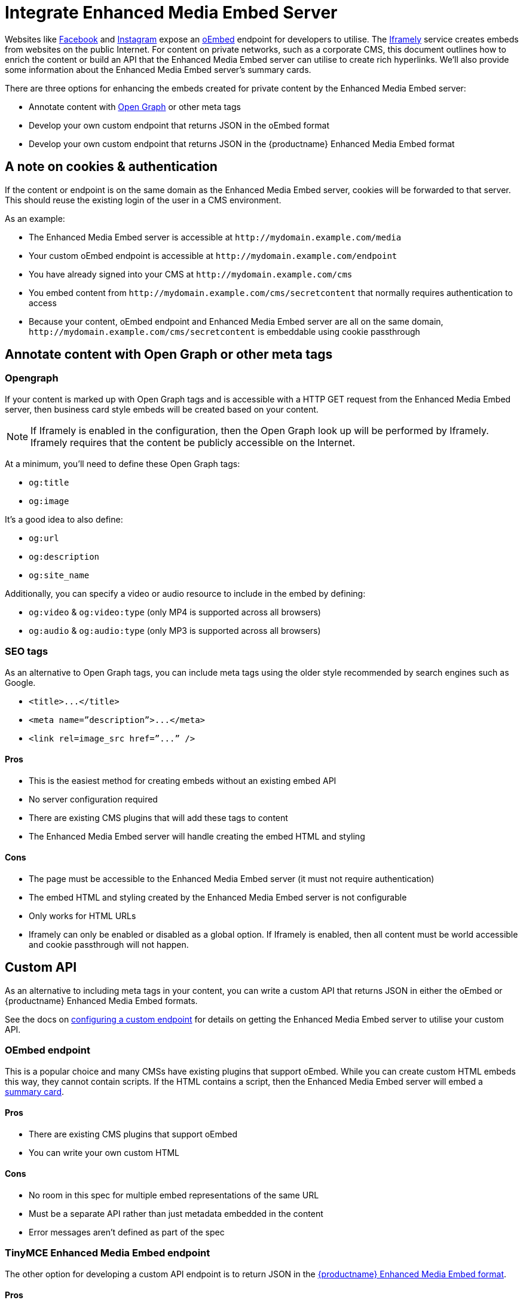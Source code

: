 = Integrate Enhanced Media Embed Server
:description: Using the Enhanced Media Embed server with non-public content such as a corporate CMS.
:keywords: enterprise pricing video youtube vimeo mp3 mp4 mov movie clip film link linkchecking linkchecker mediaembed media

Websites like https://developers.facebook.com/docs/plugins/oembed-endpoints[Facebook] and https://www.instagram.com/developer/embedding/[Instagram] expose an http://oembed.com/[oEmbed] endpoint for developers to utilise. The https://iframely.com/[Iframely] service creates embeds from websites on the public Internet. For content on private networks, such as a corporate CMS, this document outlines how to enrich the content or build an API that the Enhanced Media Embed server can utilise to create rich hyperlinks. We'll also provide some information about the Enhanced Media Embed server's summary cards.

There are three options for enhancing the embeds created for private content by the Enhanced Media Embed server:

* Annotate content with http://ogp.me/[Open Graph] or other meta tags
* Develop your own custom endpoint that returns JSON in the oEmbed format
* Develop your own custom endpoint that returns JSON in the {productname} Enhanced Media Embed format

[#a-note-on-cookies-authentication]
== A note on cookies & authentication

If the content or endpoint is on the same domain as the Enhanced Media Embed server, cookies will be forwarded to that server. This should reuse the existing login of the user in a CMS environment.

As an example:

* The Enhanced Media Embed server is accessible at `+http://mydomain.example.com/media+`
* Your custom oEmbed endpoint is accessible at `+http://mydomain.example.com/endpoint+`
* You have already signed into your CMS at `+http://mydomain.example.com/cms+`
* You embed content from `+http://mydomain.example.com/cms/secretcontent+` that normally requires authentication to access
* Because your content, oEmbed endpoint and Enhanced Media Embed server are all on the same domain, `+http://mydomain.example.com/cms/secretcontent+` is embeddable using cookie passthrough

[#annotate-content-with-open-graph-or-other-meta-tags]
== Annotate content with Open Graph or other meta tags

[#opengraph]
=== Opengraph

If your content is marked up with Open Graph tags and is accessible with a HTTP GET request from the Enhanced Media Embed server, then business card style embeds will be created based on your content.

NOTE: If Iframely is enabled in the configuration, then the Open Graph look up will be performed by Iframely. Iframely requires that the content be publicly accessible on the Internet.

At a minimum, you'll need to define these Open Graph tags:

* `og:title`
* `og:image`

It's a good idea to also define:

* `og:url`
* `og:description`
* `og:site_name`

Additionally, you can specify a video or audio resource to include in the embed by defining:

* `og:video` & `og:video:type` (only MP4 is supported across all browsers)
* `og:audio` & `og:audio:type` (only MP3 is supported across all browsers)

[#seo-tags]
=== SEO tags

As an alternative to Open Graph tags, you can include meta tags using the older style recommended by search engines such as Google.

* `+<title>...</title>+`
* `+<meta name=”description”>...</meta>+`
* `+<link rel=image_src href=”...” />+`

[#pros]
==== Pros

* This is the easiest method for creating embeds without an existing embed API
* No server configuration required
* There are existing CMS plugins that will add these tags to content
* The Enhanced Media Embed server will handle creating the embed HTML and styling

[#cons]
==== Cons

* The page must be accessible to the Enhanced Media Embed server (it must not require authentication)
* The embed HTML and styling created by the Enhanced Media Embed server is not configurable
* Only works for HTML URLs
* Iframely can only be enabled or disabled as a global option. If Iframely is enabled, then all content must be world accessible and cookie passthrough will not happen.

[#custom-api]
== Custom API

As an alternative to including meta tags in your content, you can write a custom API that returns JSON in either the oEmbed or {productname} Enhanced Media Embed formats.

See the docs on link:{baseurl}/enterprise/embed-media/mediaembed-server-config/#configureacustomendpoint[configuring a custom endpoint] for details on getting the Enhanced Media Embed server to utilise your custom API.

[#oembed-endpoint]
=== OEmbed endpoint

This is a popular choice and many CMSs have existing plugins that support oEmbed. While you can create custom HTML embeds this way, they cannot contain scripts. If the HTML contains a script, then the Enhanced Media Embed server will embed a link:{baseurl}/enterprise/embed-media/mediaembed-server-config/#summarycards[summary card].

[#pros-2]
==== Pros

* There are existing CMS plugins that support oEmbed
* You can write your own custom HTML

[#cons-2]
==== Cons

* No room in this spec for multiple embed representations of the same URL
* Must be a separate API rather than just metadata embedded in the content
* Error messages aren't defined as part of the spec

[#tinymce-enhanced-media-embed-endpoint]
=== TinyMCE Enhanced Media Embed endpoint

The other option for developing a custom API endpoint is to return JSON in the link:{baseurl}/enterprise/embed-media/mediaembed-server-integration/#ephoxenhancedmediaembedformat[{productname} Enhanced Media Embed format].

[#pros-2]
==== Pros

* You can write your own custom HTML
* The format has the ability to house multiple embed representations of the same URL
* Better defined ability to communicate errors to the media server

[#cons-2]
==== Cons

* Must be a separate API rather than just metadata embedded in the content
* No support from existing plugins
* The {productname} editor does not fully take advantage of this format yet

[#tinymce-enhanced-media-embed-format]
=== TinyMCE Enhanced Media Embed format

[#http-response-status-codes]
==== HTTP response status codes

* HTTP 200 (OK): link:{baseurl}/enterprise/embed-media/mediaembed-server-integration/#ephoxembedobj[`EphoxEmbedObj`]
* HTTP 400 (User Error): link:{baseurl}/enterprise/embed-media/mediaembed-server-integration/#errorobj[`ErrorObj`]
* HTTP 503 (Upstream Error): link:{baseurl}/enterprise/embed-media/mediaembed-server-integration/#errorobj[`ErrorObj`]
* HTTP 500 (Unexpected Error): link:{baseurl}/enterprise/embed-media/mediaembed-server-integration/#errorobj[`ErrorObj`]

[#json-response-objects]
==== JSON response objects

[#]
===== `EphoxEmbedObj`

`rel`, `media` and `html` combine to form the default representation of the embeddable resource that your server has chosen. Clients of the Enhanced Media Embed server (such as the {productname} editor) can look for alternative representations in `links`.

* `title` (optional)
 ** String containing the document title.
* `author_name` (optional)
 ** String containing the author's name.
* `author_iri` (optional)
 ** String containing an https://en.wikipedia.org/wiki/Internationalized_Resource_Identifier[IRI] for the author.
* `provider_iri` (optional)
 ** String containing an IRI for the resource provider.
* `provider_name` (optional)
 ** String containing the name of the resource provider.
* `short_iri` (optional)
 ** String containing a shortened IRI for the resource.
* `canonical_iri` (required)
 ** String containing the IRI of the resource.
* `description` (optional)
 ** String containing a description of the document.
* `cache_age` (optional)
 ** Integer containing the _suggested_ cache lifetime for this resource, in seconds.
* `date ` (optional)
 ** String containing the date of the document in the format *YYYY-MM-DD*.
* `links` (required)
 ** link:{baseurl}/enterprise/embed-media/mediaembed-server-integration/#linksobj[LinksObj]
* `rel` (optional)
 ** link:{baseurl}/enterprise/embed-media/mediaembed-server-integration/#relobj[RelObj]
* `media` (optional)
 ** link:{baseurl}/enterprise/embed-media/mediaembed-server-integration/#mediaobj[MediaObj]
* `html` (optional)
 ** String containing the HTML snippet to be embedded by {productname}.

[#-2]
==== `RelObj`

An array of tags describing the primary type of an embed, where it came from and whether there are any technical attributes that you may want to know about (autoplay, ssl, file format (flash, html5, etc)).

* `primary` (required)
 ** Array of link:{baseurl}/enterprise/embed-media/mediaembed-server-integration/#primaryrel[PrimaryRel]s
* `technical` (required)
 ** Array of link:{baseurl}/enterprise/embed-media/mediaembed-server-integration/#technicalrel[TechnicalRel]s
* `source` (required)
 ** Array of link:{baseurl}/enterprise/embed-media/mediaembed-server-integration/#sourcerel[SourceRel]s

[#-2]
==== `PrimaryRel`

A string describing the primary type of an embed containing one of the following values:

* `player` : A video or audio player
* `thumbnail` : A thumbnail representation of the resource
* `image` : A full sized image for the resource
* `reader`
* `file` : No HTML provided. Should just be a hyperlink to a downloadable file.
* `survey`
* `app` : An embed that will switch over to a mobile app if played on a mobile (e.g. soundcloud)
* `summary` : Summary card (scriptless embed)
* `icon`
* `logo`
* `promo`

[#-2]
==== `TechnicalRel`

A string describing technical attributes of an embed containing one of the following values:

* `flash`
* `html5`
* `gifv`
* `inline`
* `ssl`
* `autoplay`

[#-2]
==== `SourceRel`

A string describing the source of an embed containing one of the following values:

* `iframely` : From Iframely
* `opengraph` : Generated from Open Graph tags in a resource
* `twitter` : Retrieved from a https://dev.twitter.com/cards/overview[Twitter Card]
* `oembed` : Retreived from an oEmbed API
* `sm4`
* `fallback` : Ephox fallback embeds that look at SEO tags and Open Graph tags.
* `script_censor` : The original embed (from Iframely or oEmbed) had a script in it and has been converted to a summary card.
* `smartframe_censor` : The original embed had an Iframely smart frame and has been censored into a summary card to avoid a content dependency on Iframely.

[#-2]
==== `LinksObj`

Represents all of the possible representations of this resource.

* `players` (required)
 ** Array of link:{baseurl}/enterprise/embed-media/mediaembed-server-integration/#linkobj[LinkObj]s
* `thumbnails` (required)
 ** Array of link:{baseurl}/enterprise/embed-media/mediaembed-server-integration/#linkobj[LinkObj]s
* `apps` (required)
 ** Array of link:{baseurl}/enterprise/embed-media/mediaembed-server-integration/#linkobj[LinkObj]s
* `readers` (required)
 ** Array of link:{baseurl}/enterprise/embed-media/mediaembed-server-integration/#linkobj[LinkObj]s
* `surveys` (required)
 ** Array of link:{baseurl}/enterprise/embed-media/mediaembed-server-integration/#linkobj[LinkObj]s
* `summary_cards` (required)
 ** Array of link:{baseurl}/enterprise/embed-media/mediaembed-server-integration/#linkobj[LinkObj]s
* `icons` (required)
 ** Array of link:{baseurl}/enterprise/embed-media/mediaembed-server-integration/#linkobj[LinkObj]s
* `logos` (required)
 ** Array of link:{baseurl}/enterprise/embed-media/mediaembed-server-integration/#linkobj[LinkObj]s
* `promos` (required)
 ** Array of link:{baseurl}/enterprise/embed-media/mediaembed-server-integration/#linkobj[LinkObj]s
* `images` (required)
 ** Array of link:{baseurl}/enterprise/embed-media/mediaembed-server-integration/#linkobj[LinkObj]s
* `files` (required)
 ** Array of link:{baseurl}/enterprise/embed-media/mediaembed-server-integration/#linkobj[LinkObj]s

[#-2]
==== `LinkObj`

This represents a representation that you could link to / embed.

* `media` (optional)
 ** link:{baseurl}/enterprise/embed-media/mediaembed-server-integration/#mediaobj[MediaObj]
* `rels ` (required)
 ** link:{baseurl}/enterprise/embed-media/mediaembed-server-integration/#relobj[RelObj]
* `href` (optional)
 ** String containing the URL of the resource.
* `mime_type` (required)
 ** String containing the mime-type of the resource.
* `html` (required)
 ** String containing the embeddable HTML snippet.

[#-2]
==== `MediaObj`

The media object describes the bounds of the embed. It can either be *responsive* or *fixed*.

* `type` (required)
 ** String with the value``fixed`` or `responsive`

Fields when `type` is `fixed`:

* `width` (required)
 ** Integer containing width in pixels.
* `height` (required)
 ** Integer containing height in pixels.
* `paddingBottom` (optional)
 ** Integer

Fields when `type` is `responsive`:

* `aspectRatio` (optional)
 ** Double
* `paddingBottom` (optional)
 ** Integer
* `width` (required)
 ** link:{baseurl}/enterprise/embed-media/mediaembed-server-integration/#dimensionboundobj[DimensionBoundObj]
* `height` (required)
 ** link:{baseurl}/enterprise/embed-media/mediaembed-server-integration/#dimensionboundobj[DimensionBoundObj]

[#-2]
==== `DimensionBoundObj`

The dimension bounds define the height or width of a responsive embed.

* `type` (required)
 ** String with the value of `fixed`, `constrained` or `unbounded`

Fields when `type` is `fixed`:

* `pixels` (required)
 ** Integer

Fields when `type` is `constrained`:

* `min_pixels` (optional)
 ** Integer
* `max_pixels` (optional)
 ** Integer

No additional fields when `type` is `unbounded`.

[#-2]
==== `ErrorObj`

* `code` (required)
 ** Integer with the value of `400` (User Input Error) or `503` (Upstream Failure)
* `subcode` (required)
 ** Integer with one of the following values:
  *** When `code` is *503*:
   **** `1` - Upstream connection issue
   **** `2` - Upstream returned not OK
   **** `3` - Upstream returned a response that didn't make sense to the server
  *** When `code` is *501*:
   **** `1` - Support for URI not implemented
  *** When `code` is *400*:
   **** `1` - URI Failed to parse
   **** `2` - URI was relative
   **** `3` - URI was empty
   **** `4` - URI was not http or https
   **** `5` - Max width was not a positive integer
* `msg` (required)
 ** A string message for developers / support people.

[#summary-cards]
== Summary cards

When the Enhanced Media Embed server generates a summary card of a URL (using the title, thumbnail, description and website), it returns a HTML snippet like the following. You should apply styles to the document style to suit these to your preference.

```html

http://www.imdb.com/title/tt0117500/[image:https://images-na.ssl-images-amazon.com/images/M/MV5BZDJjOTE0N2EtMmRlZS00NzU0LWE0ZWQtM2Q3MWMxNjcwZjBhXkEyXkFqcGdeQXVyNDk3NzU2MTQ@._V1_UY1200_CR90,0,630,1200_AL_.jpg[\]] http://www.imdb.com/title/tt0117500/[[.ephox-summary-card-title\]#The Rock (1996)# +
 +
[.ephox-summary-card-description\]#Directed by Michael Bay. With Sean Connery, Nicolas Cage, Ed Harris, John Spencer. A mild-mannered chemist and an ex-con must lead the counterstrike when a rogue group of military men, led by a renegade general, threaten a nerve gas attack from Alcatraz against San Francisco.# +
 +
[.ephox-summary-card-website\]#IMDb#]

```

[discrete#recommended-css]
==== Recommended CSS

```css
.ephox-summary-card {
    border: 1px solid #AAA;
    box-shadow: 0 2px 2px 0 rgba(0,0,0,.14), 0 3px 1px -2px rgba(0,0,0,.2), 0 1px 5px 0 rgba(0,0,0,.12);
    padding: 10px;
    overflow: hidden;
    margin-bottom: 1em;
}

.ephox-summary-card a {
    text-decoration: none;
    color: inherit;
}

.ephox-summary-card a:visited {
    color: inherit;
}

.ephox-summary-card-title {
    font-size: 1.2em;
    display: block;
}

.ephox-summary-card-author {
    color: #999;
    display: block;
    margin-top: 0.5em;
}

.ephox-summary-card-website {
    color: #999;
    display: block;
    margin-top: 0.5em;
}

.ephox-summary-card-thumbnail {
    max-width: 180px;
    max-height: 180px;
    margin-left: 2em;
    float: right;
}

.ephox-summary-card-description {
    margin-top: 0.5em;
    display: block;
}
```
